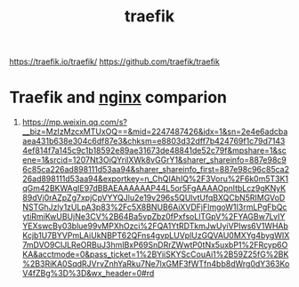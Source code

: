 :PROPERTIES:
:ID:       4e1ed1d3-0d83-4bfc-871f-d81fd264ac8d
:END:
#+title: traefik
#+filetags:  

https://traefik.io/traefik/
https://github.com/traefik/traefik

* Traefik and [[id:a56cb5a2-1d39-43f3-a4b5-69c6a5302d04][nginx]] comparion
1. https://mp.weixin.qq.com/s?__biz=MzIzMzcxMTUxOQ==&mid=2247487426&idx=1&sn=2e4e6adcbaaea431b638e304c6df87e3&chksm=e8803d32dff7b424769f1c79d71434ef814f7a145c9c1b18592e89ae31673de48841de52c79f&mpshare=1&scene=1&srcid=1207Nt3OiQYrilXWk8vGGrY1&sharer_shareinfo=887e98c96c85ca226ad898111d53aa94&sharer_shareinfo_first=887e98c96c85ca226ad898111d53aa94&exportkey=n_ChQIAhIQ%2F3Voru%2F6k0m5T3K1qGm42BKWAgIE97dBBAEAAAAAAP44L5or5FgAAAAOpnltbLcz9gKNyK89dVj0rAZpZg7xpjCpVYYQJlu2e19v296s5QUlvtUfqBXQCbN5RIMGVoDNSTGhJzly1zULpA3p83%2Fc5X8BNUB6AiXVDFjFImgoW1I3rmLPgFbQcytiRmiKwUBUjNe3CV%2B64Ba5vpZbz0fPxfsoLlTGpV%2FYAGBw7LvIYYEXswcBy03blue99vMPXhOzci%2FQA1YtRDTkmJwUyiVPIws6V1WHAbKcjb1U7BYVPmLAiUkNBPT62QFns4gvpLUVplUzGQVAU0MXYg4bygWIX7mDVO9CIJLReORBuJ3hmIBxP69SnDRrZWwtP0tNx5uxbP1%2FRcyp6OKA&acctmode=0&pass_ticket=1%2BYiiSKYScCouAi1%2B59Z25fG%2BK%2B3RiKA0SqdRJVrvZnhYaRku7Ne7lxGMF3fWTfn4bb8dWrg0dY363KoV4fZBg%3D%3D&wx_header=0#rd
